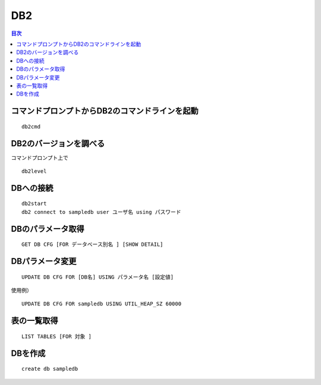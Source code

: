 ============
DB2
============

.. contents:: 目次
   :depth: 2


コマンドプロンプトからDB2のコマンドラインを起動
============

::

  db2cmd


DB2のバージョンを調べる
============

| コマンドプロンプト上で

::

  db2level


DBへの接続
============

::

  db2start
  db2 connect to sampledb user ユーザ名 using パスワード


DBのパラメータ取得
============

::

  GET DB CFG [FOR データベース別名 ] [SHOW DETAIL]


DBパラメータ変更
============

::

  UPDATE DB CFG FOR [DB名] USING パラメータ名 [設定値]


使用例）

::

  UPDATE DB CFG FOR sampledb USING UTIL_HEAP_SZ 60000


表の一覧取得
============

::

  LIST TABLES [FOR 対象 ]


DBを作成
============

::

  create db sampledb